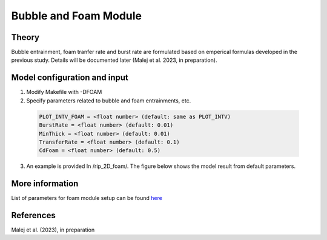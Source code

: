 .. _section_tide_module:

Bubble and Foam Module
**************************

====================
Theory
====================

Bubble entrainment, foam tranfer rate and burst rate are formulated based on emperical formulas developed in the previous study. Details will be documented later (Malej et al. 2023, in preparation). 

=================================================================
Model configuration and input
=================================================================

1) Modify Makefile with -DFOAM

2) Specify parameters related to bubble and foam entrainments, etc.

 .. code-block:: rest
 
  PLOT_INTV_FOAM = <float number> (default: same as PLOT_INTV) 
  BurstRate = <float number> (default: 0.01)
  MinThick = <float number> (default: 0.01)
  TransferRate = <float number> (default: 0.1)
  CdFoam = <float number> (default: 0.5)

3) An example is provided In /rip\_2D\_foam/.  The figure below shows the model result from default parameters. 


.. figure:: images/simple_cases/foam.jpg
   :width: 550px
   :align: center
   :alt: alternate text
   :figclass: align-center

==============================================================
More information
==============================================================

List of parameters for foam module setup can be found `here <https://fengyanshi.github.io/build/html/foam_para.html>`_

============
References
============

Malej et al. (2023), in preparation
